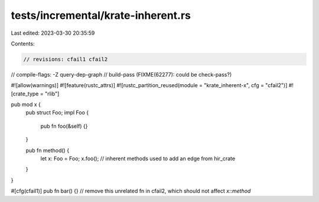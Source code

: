 tests/incremental/krate-inherent.rs
===================================

Last edited: 2023-03-30 20:35:59

Contents:

.. code-block:: rs

    // revisions: cfail1 cfail2
// compile-flags: -Z query-dep-graph
// build-pass (FIXME(62277): could be check-pass?)

#![allow(warnings)]
#![feature(rustc_attrs)]
#![rustc_partition_reused(module = "krate_inherent-x", cfg = "cfail2")]
#![crate_type = "rlib"]

pub mod x {
    pub struct Foo;
    impl Foo {
        pub fn foo(&self) {}
    }

    pub fn method() {
        let x: Foo = Foo;
        x.foo(); // inherent methods used to add an edge from hir_crate
    }
}

#[cfg(cfail1)]
pub fn bar() {} // remove this unrelated fn in cfail2, which should not affect `x::method`


